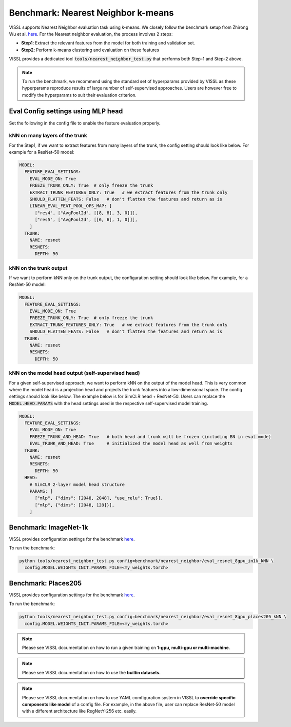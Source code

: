 Benchmark: Nearest Neighbor k-means
===========================================================

VISSL supports Nearest Neighbor evaluation task using k-means. We closely follow the benchmark setup from Zhirong Wu et al. `here <https://github.com/zhirongw/lemniscate.pytorch#nearest-neighbor>`_.
For the Nearest neighbor evaluation, the process involves 2 steps:

- **Step1**: Extract the relevant features from the model for both training and validation set.

- **Step2**: Perform k-means clustering and evaluation on these features

VISSL provides a dedicated tool :code:`tools/nearest_neighbor_test.py` that performs both Step-1 and Step-2 above.

.. note::

    To run the benchmark, we recommend using the standard set of hyperparams provided by VISSL as these hyperparams reproduce results of large number of self-supervised approaches. Users are however free to modify the hyperparams to suit their evaluation criterion.


Eval Config settings using MLP head
--------------------------------------

Set the following in the config file to enable the feature evaluation properly.

kNN on many layers of the trunk
~~~~~~~~~~~~~~~~~~~~~~~~~~~~~~~~~~~~~~~~~~~~~

For the Step1, if we want to extract features from many layers of the trunk, the config setting should look like below. For example for a ResNet-50 model:

.. code-block:: yaml

    MODEL:
      FEATURE_EVAL_SETTINGS:
        EVAL_MODE_ON: True
        FREEZE_TRUNK_ONLY: True  # only freeze the trunk
        EXTRACT_TRUNK_FEATURES_ONLY: True   # we extract features from the trunk only
        SHOULD_FLATTEN_FEATS: False   # don't flatten the features and return as is
        LINEAR_EVAL_FEAT_POOL_OPS_MAP: [
          ["res4", ["AvgPool2d", [[8, 8], 3, 0]]],
          ["res5", ["AvgPool2d", [[6, 6], 1, 0]]],
        ]
      TRUNK:
        NAME: resnet
        RESNETS:
          DEPTH: 50

kNN on the trunk output
~~~~~~~~~~~~~~~~~~~~~~~~~

If we want to perform kNN only on the trunk output, the configuration setting should look like below. For example, for a ResNet-50 model:

.. code-block:: yaml

    MODEL:
      FEATURE_EVAL_SETTINGS:
        EVAL_MODE_ON: True
        FREEZE_TRUNK_ONLY: True  # only freeze the trunk
        EXTRACT_TRUNK_FEATURES_ONLY: True   # we extract features from the trunk only
        SHOULD_FLATTEN_FEATS: False   # don't flatten the features and return as is
      TRUNK:
        NAME: resnet
        RESNETS:
          DEPTH: 50

kNN on the model head output (self-supervised head)
~~~~~~~~~~~~~~~~~~~~~~~~~~~~~~~~~~~~~~~~~~~~~~~~~~~~~~~~

For a given self-supervised approach, we want to perform kNN on the output of the model head. This is very common where the model head is a projection head and projects the trunk features into a low-dimensional space.
The config settings should look like below. The example below is for SimCLR head + ResNet-50. Users can replace the :code:`MODEL.HEAD.PARAMS` with the head settings used in the respective
self-supervised model training.

.. code-block:: yaml

    MODEL:
      FEATURE_EVAL_SETTINGS:
        EVAL_MODE_ON: True
        FREEZE_TRUNK_AND_HEAD: True   # both head and trunk will be frozen (including BN in eval mode)
        EVAL_TRUNK_AND_HEAD: True     # initialized the model head as well from weights
      TRUNK:
        NAME: resnet
        RESNETS:
          DEPTH: 50
      HEAD:
        # SimCLR 2-layer model head structure
        PARAMS: [
          ["mlp", {"dims": [2048, 2048], "use_relu": True}],
          ["mlp", {"dims": [2048, 128]}],
        ]


Benchmark: ImageNet-1k
------------------------------

VISSL provides configuration settings for the benchmark `here <https://github.com/facebookresearch/vissl/blob/main/configs/config/benchmark/nearest_neighbor/eval_resnet_8gpu_in1k_kNN.yaml>`_.

To run the benchmark:

.. code-block:: bash

    python tools/nearest_neighbor_test.py config=benchmark/nearest_neighbor/eval_resnet_8gpu_in1k_kNN \
      config.MODEL.WEIGHTS_INIT.PARAMS_FILE=<my_weights.torch>

Benchmark: Places205
----------------------------------

VISSL provides configuration settings for the benchmark `here <https://github.com/facebookresearch/vissl/blob/main/configs/config/benchmark/nearest_neighbor/eval_resnet_8gpu_places205_kNN.yaml>`_.

To run the benchmark:

.. code-block:: bash

    python tools/nearest_neighbor_test.py config=benchmark/nearest_neighbor/eval_resnet_8gpu_places205_kNN \
      config.MODEL.WEIGHTS_INIT.PARAMS_FILE=<my_weights.torch>


.. note::

    Please see VISSL documentation on how to run a given training on **1-gpu, multi-gpu or multi-machine**.

.. note::

    Please see VISSL documentation on how to use the **builtin datasets**.

.. note::

    Please see VISSL documentation on how to use YAML comfiguration system in VISSL to **override specific components like model** of a config file. For example,
    in the above file, user can replace ResNet-50 model with a different architecture like RegNetY-256 etc. easily.
